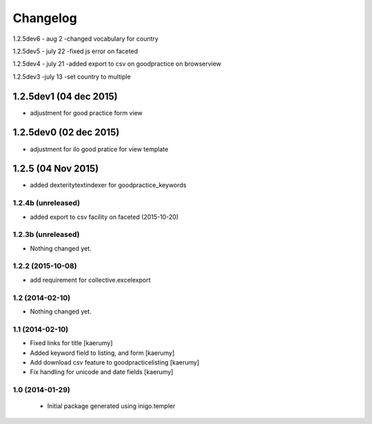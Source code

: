 Changelog
=========
1.2.5dev6 - aug 2
-changed vocabulary for country

1.2.5dev5 - july 22
-fixed js error on faceted

1.2.5dev4 - july 21
-added export to csv on goodpractice on browserview

1.2.5dev3 -july 13
-set country to multiple 

1.2.5dev1 (04 dec 2015)
________________
- adjustment for good practice form view

1.2.5dev0 (02 dec 2015)
________________
- adjustment for ilo good pratice for view template

1.2.5 (04 Nov 2015)
________________
- added dexteritytextindexer for goodpractice_keywords


1.2.4b (unreleased)
----------------

- added export to csv facility on faceted (2015-10-20)


1.2.3b (unreleased)
----------------

- Nothing changed yet.

1.2.2 (2015-10-08)
------------------

- add requirement for collective.excelexport


1.2 (2014-02-10)
----------------

- Nothing changed yet.


1.1 (2014-02-10)
----------------

- Fixed links for title [kaerumy]
- Added keyword field to listing, and form [kaerumy]
- Add download csv feature to goodpracticelisting [kaerumy]
- Fix handling for unicode and date fields [kaerumy]


1.0 (2014-01-29)
----------------

 - Initial package generated using inigo.templer
